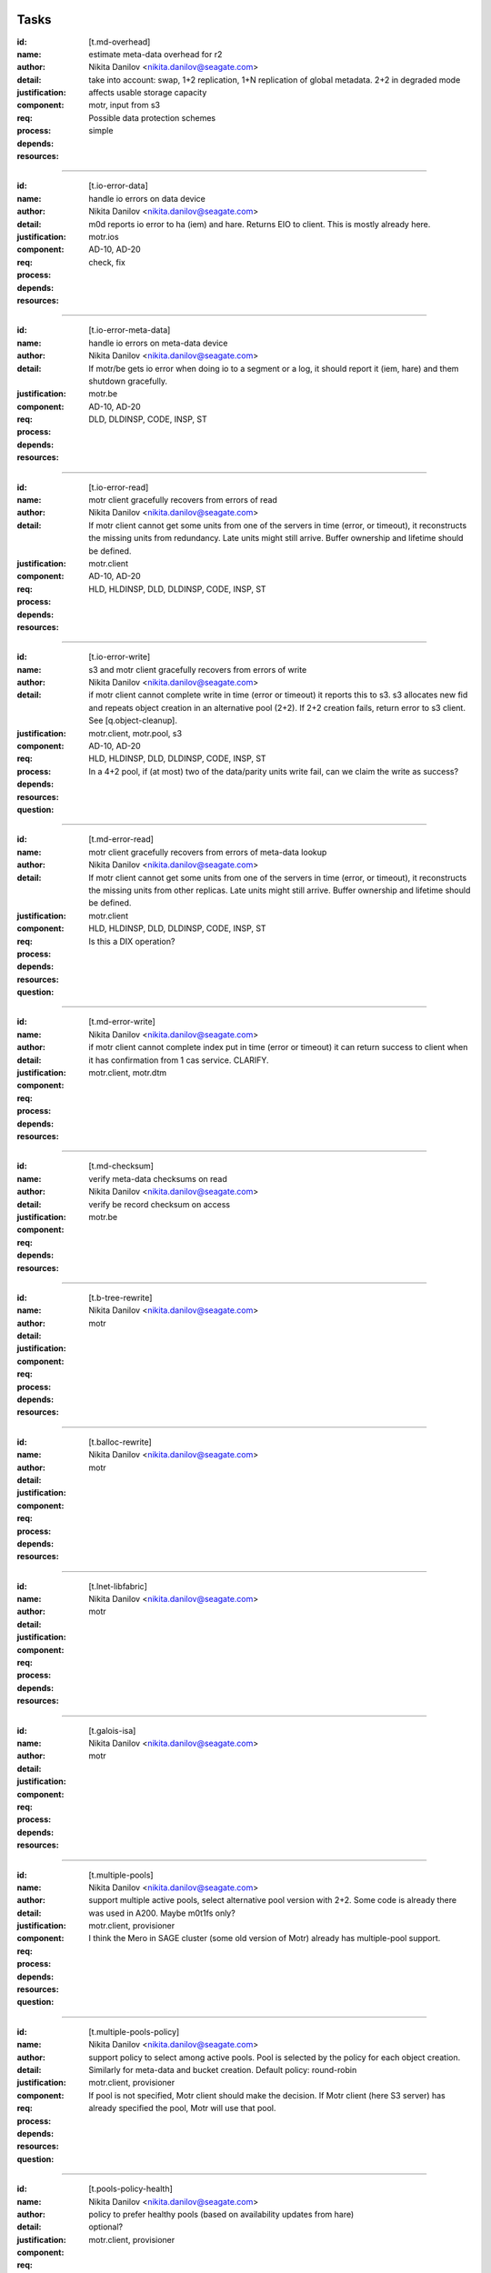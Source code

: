 =====
Tasks
=====

:id: [t.md-overhead]
:name: estimate meta-data overhead for r2
:author: Nikita Danilov <nikita.danilov@seagate.com>
:detail: take into account: swap, 1+2 replication, 1+N replication of global
         metadata. 2+2 in degraded mode
:justification: affects usable storage capacity
:component: motr, input from s3
:req: Possible data protection schemes
:process: simple
:depends:
:resources:

-------
   
:id: [t.io-error-data]
:name: handle io errors on data device
:author: Nikita Danilov <nikita.danilov@seagate.com>
:detail: m0d reports io error to ha (iem) and hare. Returns EIO to
         client. This is mostly already here.
:justification:
:component: motr.ios
:req: AD-10, AD-20
:process: check, fix
:depends:
:resources:

------



:id: [t.io-error-meta-data]
:name: handle io errors on meta-data device
:author: Nikita Danilov <nikita.danilov@seagate.com>
:detail: If motr/be gets io error when doing io to a segment or a log, it should
         report it (iem, hare) and them shutdown gracefully.
:justification:
:component: motr.be
:req: AD-10, AD-20
:process: DLD, DLDINSP, CODE, INSP, ST
:depends:
:resources:

------



:id: [t.io-error-read]
:name: motr client gracefully recovers from errors of read
:author: Nikita Danilov <nikita.danilov@seagate.com>
:detail: If motr client cannot get some units from one of the servers in time
         (error, or timeout), it reconstructs the missing units from
         redundancy. Late units might still arrive. Buffer ownership and
         lifetime should be defined.
:justification:
:component: motr.client
:req: AD-10, AD-20
:process: HLD, HLDINSP, DLD, DLDINSP, CODE, INSP, ST
:depends:
:resources:

------



:id: [t.io-error-write]
:name: s3 and motr client gracefully recovers from errors of write
:author: Nikita Danilov <nikita.danilov@seagate.com>
:detail: if motr client cannot complete write in time (error or timeout) it
         reports this to s3. s3 allocates new fid and repeats object creation in
         an alternative pool (2+2). If 2+2 creation fails, return error to s3
         client. See [q.object-cleanup].
:justification:
:component: motr.client, motr.pool, s3
:req: AD-10, AD-20
:process: HLD, HLDINSP, DLD, DLDINSP, CODE, INSP, ST
:depends:
:resources:
:**question**: In a 4+2 pool, if (at most) two of the data/parity units write fail,
           can we claim the write as success?

------



:id: [t.md-error-read]
:name: motr client gracefully recovers from errors of meta-data lookup
:author: Nikita Danilov <nikita.danilov@seagate.com>
:detail: If motr client cannot get some units from one of the servers in time
         (error, or timeout), it reconstructs the missing units from other
         replicas. Late units might still arrive. Buffer ownership and lifetime
         should be defined.
:justification:
:component: motr.client
:req:
:process: HLD, HLDINSP, DLD, DLDINSP, CODE, INSP, ST
:depends:
:resources:
:**question**: Is this a DIX operation?

------



:id: [t.md-error-write]
:name:
:author: Nikita Danilov <nikita.danilov@seagate.com>
:detail: if motr client cannot complete index put in time (error or timeout) it
         can return success to client when it has confirmation from 1 cas
         service. CLARIFY.
:justification:
:component: motr.client, motr.dtm
:req:
:process:
:depends:
:resources:

------



:id: [t.md-checksum]
:name: verify meta-data checksums on read
:author: Nikita Danilov <nikita.danilov@seagate.com>
:detail: verify be record checksum on access
:justification:
:component: motr.be
:req:
:depends:
:resources:

------



:id: [t.b-tree-rewrite]
:name:
:author: Nikita Danilov <nikita.danilov@seagate.com>
:detail:
:justification:
:component: motr
:req:
:process:
:depends:
:resources:

------



:id: [t.balloc-rewrite]
:name:
:author: Nikita Danilov <nikita.danilov@seagate.com>
:detail:
:justification:
:component: motr
:req:
:process:
:depends:
:resources:

------



:id: [t.lnet-libfabric]
:name:
:author: Nikita Danilov <nikita.danilov@seagate.com>
:detail:
:justification:
:component: motr
:req:
:process:
:depends:
:resources:

------



:id: [t.galois-isa]
:name:
:author: Nikita Danilov <nikita.danilov@seagate.com>
:detail:
:justification:
:component: motr
:req:
:process:
:depends:
:resources:

------



:id: [t.multiple-pools]
:name:
:author: Nikita Danilov <nikita.danilov@seagate.com>
:detail: support multiple active pools, select alternative pool version with
         2+2. Some code is already there was used in A200. Maybe m0t1fs only?
:justification:
:component: motr.client, provisioner
:req:
:process:
:depends:
:resources:
:**question**: I think the Mero in SAGE cluster (some old version of Motr) already
               has multiple-pool support.
------



:id: [t.multiple-pools-policy]
:name:
:author: Nikita Danilov <nikita.danilov@seagate.com>
:detail: support policy to select among active pools. Pool is selected by the
         policy for each object creation. Similarly for meta-data and bucket
         creation. Default policy: round-robin
:justification:
:component: motr.client, provisioner
:req:
:process:
:depends:
:resources:
:**question**: If pool is not specified, Motr client should make the decision. If Motr client (here S3 server)
               has already specified the pool, Motr will use that pool.

------



:id: [t.pools-policy-health]
:name:
:author: Nikita Danilov <nikita.danilov@seagate.com>
:detail: policy to prefer healthy pools (based on availability updates from
         hare)
:justification: optional?
:component: motr.client, provisioner
:req:
:process:
:depends:
:resources:

------



:id: [t.pools-policy-free-space]
:name:
:author: Nikita Danilov <nikita.danilov@seagate.com>
:detail: policy to prefer pools with most free space
:justification: optional?
:component: motr.client, provisioner
:req:
:process:
:depends:
:resources:

------



:id: [t.s3.use-dtm]
:name:
:author: Nikita Danilov <nikita.danilov@seagate.com>
:detail:
:justification:
:component: motr.dtm, s3
:req:
:process:
:depends:
:resources:

------



:id: [t.s3-store-object-meta-data]
:name:
:author: Nikita Danilov <nikita.danilov@seagate.com>
:detail: store pool version (already there) and layout id (?) in s3 meta-data
         json. S3 should set pver and layout id when creating m0_obj structure.
:justification:
:component: s3, motr.client
:req:
:process:
:depends:
:resources:

------



:id: [t.avoid-md-cobs]
:name:
:author: Nikita Danilov <nikita.danilov@seagate.com>
:detail: avoid md-cob lookups when pver and layout id are set in the structure.
:justification:
:component: motr.client
:req:
:process:
:depends:
:resources:

------



:id: [t.s3-cache]
:name:
:author: Nikita Danilov <nikita.danilov@seagate.com>
:detail: cache bucket and account global meta-data in memory, for o longer than
         X seconds. Create bucket (and auth update) should be delayed by N
         seconds.
:justification:
:component: s3
:req:
:process:
:depends:
:resources:

------



:id: [t.beck]
:name: update beck tool to work with new meta-data layout
:author: Nikita Danilov <nikita.danilov@seagate.com>
:detail: motr changes (no md cobs, new b-tree), s3 changes.
:justification:
:component: motr.beck
:req:
:process:
:depends:
:resources:

------



:id: [t.s3-no-replication]
:name:
:author: Nikita Danilov <nikita.danilov@seagate.com>
:detail: s3-level explicit replication of s3 top meta-data is no longer needed.
:justification:
:component: s3
:req:
:process:
:depends:
:resources:

------



:id: [t.dix-local-lookup]
:name: if possible to distributed index lookup locally
:author: Nikita Danilov <nikita.danilov@seagate.com>
:detail: when doing lookup in a replicated index, dix client should, if possible
         select the network-closest node.
:justification:
:component: motr.client
:req:
:process:
:depends:
:resources:

------



:id: [t.cobs-loc_info]
:name: store pool version and layout identifiers in cobs
:author: Nikita Danilov <nikita.danilov@seagate.com>
:detail: md cobs are removed, so data cobs should store pver and layout
         identifiers. This is needed for future SNS repair. And also for beck
         tool. Maybe this is done already?
:justification:
:component: motr.ios
:req:
:process:
:depends:
:resources:

------



:id: [t.s3-pending-list]
:name: clarify placement and use of pending list with s3 team
:author: Nikita Danilov <nikita.danilov@seagate.com>
:detail: Is pending list global or local meta-data? Transactionality of updates.
:justification:
:component: s3
:req:
:process:
:depends:
:resources:

------



:id: [t.hare-notifications]
:name: hare delivers notification about process, node, device state changes
:author: Nikita Danilov <nikita.danilov@seagate.com>
:detail: reliable notifications. Data and meta-data devices.
:justification:
:component: motr
:req:
:process:
:depends:
:resources:

------



:id: [t.hare-partitions]
:name: handle network partitions in hare
:author: Nikita Danilov <nikita.danilov@seagate.com>
:detail: CLARIFY
:justification:
:component: motr
:req:
:process:
:depends:
:resources:

------



:id: [t.hare-split-brain]
:name: handle split brain situations in hare
:author: Nikita Danilov <nikita.danilov@seagate.com>
:detail: CLARIFY
:justification:
:component: motr
:req:
:process:
:depends:
:resources:

------



:id: [t.N+K+S]
:name: handle K != S in motr (S can be ZERO)
:author: Nikita Danilov <nikita.danilov@seagate.com>
:detail: identify and fix code that assumes K == S
:justification:
:component: motr.client, motr.ios, motr.sns, dix, cas
:req:
:process:
:depends:
:resources:

------



:id: [t.resends]
:name: check that resend number is set for infinity everywhere
:author: Nikita Danilov <nikita.danilov@seagate.com>
:detail:
:justification:
:component: motr
:req:
:process:
:depends:
:resources:

------



:id: [t.dix-global-replication-check]
:name: check that fix supports 1+N replication
:author: Nikita Danilov <nikita.danilov@seagate.com>
:detail: check that dix can replicate global indices with 1+N, where N is the
         number of nodes
:justification:
:component: motr
:req:
:process:
:depends:
:resources:

------



:id: [t.dix-global-replication-check]
:name:
:author: Nikita Danilov <nikita.danilov@seagate.com>
:detail: setup global replication of top-level s3 indices. Setup global
         meta-data pool. S3 should create global indices in this pool.
:justification:
:component: motr.dix, provisioner, s3
:req:
:process:
:depends:
:resources:

------



:id: [t.dtm-throttling]
:name: throttle incoming requests during dtm catchup
:author: Nikita Danilov <nikita.danilov@seagate.com>
:detail: to guarantee overall dtm recovery progress, incoming requests should be
         throttled while recovery is going on. Maybe they will be throttled by
         recovery itself?
:justification:
:component: motr.dtm
:req:
:process:
:depends:
:resources:

------



:id: [t.hare-dtm-recovery]
:name: hare should participate in dtm recovery
:author: Nikita Danilov <nikita.danilov@seagate.com>
:detail:
:justification:
:component: motr.dtm, hare
:req:
:process:
:depends:
:resources:

------



:id: [t.perf-tx-group]
:name: Re-implement transaction groups
:author: Nikita Danilov <nikita.danilov@seagate.com>
:detail:
:justification:
:component: motr.be
:req:
:process:
:depends:
:resources:

------



:id: [t.perf-ldap-auth-caching]
:name:
:author: Nikita Danilov <nikita.danilov@seagate.com>
:detail:
:justification:
:component: motr
:req:
:process:
:depends:
:resources:

------



:id: [t.perf-tls-overhead-measure]
:name:
:author: Nikita Danilov <nikita.danilov@seagate.com>
:detail:
:justification:
:component: motr
:req:
:process:
:depends:
:resources:

------



:id: [t.hare-restart-notification]
:name:
:author: Nikita Danilov <nikita.danilov@seagate.com>
:detail: hare should arrange for a notification from systemd when a process
         dies.
:justification:
:component: motr
:req:
:process:
:depends:
:resources:

------



:id: [t.dtm-recovery-1]
:name:
:author: Nikita Danilov <nikita.danilov@seagate.com>
:detail: when a motr instance learns that other instance is in recovery, the
         former sends to the latter at least 1 recovery message. This is needed
         to detect recovery completion.
:justification:
:component: motr
:req:
:process:
:depends:
:resources:

------

:id: [t.deploy-manual-3node]
:name: Deployement of 3 nodes with 5u84 with ADAPT
:author: Madhavrao Vemuri <madhav.vemuri@seagate.com>
:detail: take into account: 4 + 2 + 0 for data and 1 + 2  for meta-data 
:justification:
:component: motr, s3
:req: HW10, SCALE10
:process: simple
:depends: availabilty of h/w
:resources:

-------

:id: [t.deploy-manual-6node]
:name: Deployement of 6 nodes with 5u84 with ADAPT
:author: Madhavrao Vemuri <madhav.vemuri@seagate.com>
:detail: take into account: create a pool per storage set of 3 nodes
         and use pool selection policy for each new object
:justification:
:component: motr, s3
:req: HW10, SCALE10
:process: simple
:depends: 6-node h/w and t.pool-selection-policy
:resources:

-------

:id: [t.pool-selection-policy]
:name: Add a policy to select a pool per storage set for new objects
:author: Madhavrao Vemuri <madhav.vemuri@seagate.com>
:detail: take into account: Policy can either be round-robin or based on
         available storage space in the storage set or skip a storage set
         if there is any failure or is under update
:justification:
:component: motr, s3, hare
:req: HW10, SCALE10
:process: simple
:depends: hare needs to support multiple pools
:resources:

-------

:id: [t.manual-deploy-vm-3-6-12-nodes]
:name: Manually deploy motr + s3 + hare in VM's with multiple pool per
       storage set.
:author: Madhavrao Vemuri <madhav.vemuri@seagate.com>
:detail: Do S3 io from client for 3 node setup and verify that pool from
         all the storage sets are used.
:justification:
:component: motr, s3, hare
:req: HW10, SCALE10
:process: simple
:depends: t.pool-selection-policy, S3 needs to scale above 3 nodes, until
          then it is run on first 3 nodes only.
:resources:

-------

:id: [t.fsstat]
:name: fsstat per pool as well as aggerated
:author: Madhavrao Vemuri <madhav.vemuri@seagate.com>
:detail: Provide support for per pool statistics and aggregated stats
:justification:
:component: motr, hare
:req: HW10, SCALE10
:process: simple
:depends: t.pool-selection-policy
:resources:

-------

:id: [t.multiple-nw-vendors-support]
:name: Deploy with different available vendors of RoCE nic and switch
:author: Madhavrao Vemuri <madhav.vemuri@seagate.com>
:detail: Deploy and do the performance analysis with different vendors or
         provide a framework to do such thing.
:justification:
:component: motr, perf
:req: HW30
:process: simple
:depends: avaialabilty of network hw from different vendors
:resources:

-------

:id: [t.validate-50gbs-NW-S3]
:name: Check 50Gbps is sufficient for S3 data or more is needed
:author: Madhavrao Vemuri <madhav.vemuri@seagate.com>
:detail: Check 50Gbps is sufficient for S3 data or more is needed
         Test with 6/9/12 node deployment as well.
:justification:
:component: motr, perf, s3
:req: HW30
:process: simple
:depends: hw
:resources:

-------

:id: [t.validate-50gbs-NW-motr]
:name: Check 50Gbps is sufficient for motr data or more is needed
:author: Madhavrao Vemuri <madhav.vemuri@seagate.com>
:detail: Check 50Gbps is sufficient for S3 data or more is needed
         Test with 6/9/12 node deployment as well.
:justification:
:component: motr, perf
:req: HW30
:process: simple
:depends: hw
:resources:

-------

:id: [t.libfabrics-m0nettest]
:name: Test the performance of libfabrics with m0nettest
:author: Madhavrao Vemuri <madhav.vemuri@seagate.com>
:detail: Test and compare m0nettest with libfabric and lnet transport between
         two nodes and if possible between three nodes as well.
:justification:
:component: motr, perf
:req: SW40
:process: simple
:depends: t.libfabrics-xprt
:resources:

-------

:id: [t.libfabrics-perf]
:name: Test the performance of libfabrics with 3-node setup
:author: Madhavrao Vemuri <madhav.vemuri@seagate.com>
:detail: performance analysis with libfabic with LDR R1 setup
         and compare with Lnet results
         and then do the performance analysis with libfabic with
         LDR R2 setup and compare with Lnet results
:justification:
:component: motr, perf
:req: SW40
:process: simple
:depends: t.libfabrics-xprt
:resources:

-------

:id: [t.libfabrics-stability]
:name: Test the stability of libfabrics with 3-node setup
:author: Madhavrao Vemuri <madhav.vemuri@seagate.com>
:detail: Do all the long run and QA manual and automation tests with
         libfabric i.e QA automation and stability test suite must complete
         with it.
:justification:
:component: motr, perf
:req: SW40
:process: simple
:depends: t.libfabrics-xprt
:resources:

-------

:id: [t.galois-perf]
:name: galois to intel ISA perf analysis 
:author: Madhavrao Vemuri <madhav.vemuri@seagate.com>
:detail: Performance analysis with galois and intel ISA
         for 4+2 and 8+2 configs
:justification:
:component: motr, perf
:req: SW60
:process: simple
:depends: t.galois-intel-isa
:resources:

-------

:id: [t.balloc-perf]
:name: Balloc read/write/delete performance analysis
:author: Madhavrao Vemuri <madhav.vemuri@seagate.com>
:detail: Performance analysis of balloc on 3-node/6-node
         setups
:justification:
:component: motr, perf
:req: SW60
:process: simple
:depends: t.balloc-new
:resources:

-------

:id: [t.btree-perf]
:name: Btree concurrency/performance analysis
:author: Madhavrao Vemuri <madhav.vemuri@seagate.com>
:detail: Performance analysis of btree on 3-node/6-node
         setups
:justification:
:component: motr, perf
:req: SW60
:process: simple
:depends: t.btree-new
:resources:

-------

:id: [t.btree-stabilty]
:name: Btree concurrency/stability analysis
:author: Madhavrao Vemuri <madhav.vemuri@seagate.com>
:detail: Check the stability with new btree on 3-node/6-node
         setups
:justification:
:component: motr
:req: SW60
:process: simple
:depends: t.btree-new
:resources:

-------

:id: [t.net-perf]
:name: Performance analysis the stack with 10G,25G and 100G networks
:author: Madhavrao Vemuri <madhav.vemuri@seagate.com>
:detail: use bonding for 10G and 25G n/w and do the performance anlysis with
         libfabrics and lnet
:justification:
:component: motr, perf
:req: NET10
:process: simple
:depends: t.libfabrics-xprt
:resources:

-------

:id: [t.net-sw-perf]
:name: Only RoCE supported switch vendors can be used for data
:author: Madhavrao Vemuri <madhav.vemuri@seagate.com>
:detail: Do the performance analysis with RoCE supported switches
:justification:
:component: motr, perf
:req: NET12
:process: simple
:depends: different nw switch vendors
:resources:

-------

:id: [t.perf-obj-100M]
:name: populate 100M objects per node
:author: Madhavrao Vemuri <madhav.vemuri@seagate.com>
:detail: populate 100M objects per node with 3 node setup and do
         the performance analysis. Check with 256K, 1M, 16M and
         128M objects.
         Also do the performance analysis at different stages of
         storage 50%, 70%,80% and 90%
:justification:
:component: motr, perf
:req: SCALE70
:process: simple
:depends: t.3-node-deploy
:resources:

-------

:id: [t.perf-ttfb]
:name: check ttfb performance
:author: Madhavrao Vemuri <madhav.vemuri@seagate.com>
:detail: Check Time to first byte 150ms 99% of the time for different object
         size and also check TTFB at different stages of storage 50%, 70%, 80%
         and 90%.
:justification:
:component: motr, perf
:req: SCALE70
:process: simple
:depends: t.3-node-deploy
:resources:

-------

:id: [t.dg-failure-domain]
:name: Add support fro diskgroup failure domain
:author: Madhavrao Vemuri <madhav.vemuri@seagate.com>
:detail: Map controller to diskgroup failure domain
:justification:
:component: motr
:req: AD 10,20,30
:process: simple
:depends: 3 node hw
:resources:

-------

:id: [t.update-rpm-single-node]
:name: rpm update
:author: Madhavrao Vemuri <madhav.vemuri@seagate.com>
:detail: Remove a node from the 3-node or 6-node setup/cluster and update it
         to new rpm version and the add it back to the cluster.
         Test update of rpm's of a node in VM's with 3node deployment
:justification:
:component: motr, hare
:req: AD 10,20,30
:process: simple
:depends: t.hare-add-remove-node
:resources:

-------

:id: [t.]
:name:
:author: Nikita Danilov <nikita.danilov@seagate.com>
:detail:
:justification:
:component: motr
:req:
:process:
:depends:
:resources:

------




=========
Questions
=========

:id: [q.object-cleanup]
:name: when object is discarded and re-created in 2+2, should the old one be
       cleaned up?
:author: Nikita Danilov <nikita.danilov@seagate.com>
:detail:
:to: Dan
:component:
:req:
:depends: t.io-error-write
:resources:

------



:id: [q.concurrent-PUT]
:name:
:author: Nikita Danilov <nikita.danilov@seagate.com>
:detail:
:to: Dan
:component:
:req:
:depends:
:resources:

------



:id: [q.concurrent-bucket-operation]
:name:
:author: Nikita Danilov <nikita.danilov@seagate.com>
:detail:
:to: Dan
:component:
:req:
:depends:
:resources:

------



:id: [q.service dependencies]
:name: who is tracking service dependencies?
:author: Nikita Danilov <nikita.danilov@seagate.com>
:detail: Who re-starts s3 when motr is restarted? pacemaker?
:to: Dan
:component:
:req:
:depends:
:resources:

------



===========
Assumptions
===========

:id: [a.no-repair]
:name: no {SNS, DIX} repair is needed for P0
:author: Nikita Danilov <nikita.danilov@seagate.com>
:detail:
:justification: Gregory, Dan
:component:
:req:
:depends:
:resources:

------




------

:id: [t.io-perf-rw]
:name: io performance
:author: shashank 
:detail: support PRD performance numbers for 16MB and 256KB object sizes
:justification:
:component: motr, s3
:req: SCALE-40, SCALE-50
:process: check, DLD, DLDINSP, code, INSP, fix
:depends: SW-50, SW-60
:resources:

------

:id: [t.io-perf-ttfb]
:name: io performance
:author: shashank
:detail: support Time-To-First-Byte of <150ms for any Object size
:justification:
:component: motr, s3
:req: SCALE-80
:process: check, DLD, DLDINSP, code, INSP, fix
:depends: SW-50, SW-60
:resources:

------


------------
From Shankar
------------

HW - 10  Support Largest Drive

  - 1. Any special handling for HAMR or SMR drive needs to ne enabled in PODS or 5u84
  - 2. Handling Asssymetric Strorage Set Part of Cluster
    - Assuming enclosure in SS are symetric w.r.t capacity
  - 3. IO distribution based on sizes available/remaining


HW-20 LR cluster must support Supermicro 1U COTS servers
  - 1. Test number of active session supported with new hardware
  - 2. Test perfromance numbers with different server and create benchmark table for customer reference


HW30: LR cluster may include optional certified networking equipment for private interconnect
  - 1. Benchmark performance with different newtork equipment
  - 2. Test number of active session supported with new hardware


SW-10 Lyve Rack must be running on the supported CentOS version
  - 1. Build motr with selected CentOS (8.x) and make sure all unit tests and system tests are passing
  - 2. Change motr code as per changes to dependency package


SW-20 All 3rd party applications must be running recent, maintained versions
  - 1. Check latest verison of libfabric and Intel ISA is used.
    (Before final release to QA for testing, validate everything (motr) is working with latest version of software)


SW-30 Any failure of any 3rd party SW component must be detected by CORTX
  - 1. libfabric: Add code to generate IEM for any unxpected error thrown by libfabric
    - Dependency : Notify SSPL and CSM for new IEM addition


SW-40 CORTX should have no kernel dependencies
  - 2. Remove the need for m0d to get UUID (UUID is received from Kernel)


NET-10 It should be possible to connect LR data network to 10G, 25G and 100G networks
  - 1. Benchamark performance with netwrok of different speed
  - 2. Evaluate Perfromance impact with multiple SS with low speed include


NET-20 LR must allow static IPs configuration for all interfaces
  - 1. Change in config file for motr for libfabric initialialization
    - Assuming upagrade will be disruptive


SCALE-10 LR cluster should support between 3 and 36 nodes. For P0 test up to 12 nodes config – but it should be possible to deploy a larger cluster. Scale requirements specified below must be tested at least up to 12 nodes
  - 4. Create process to make sure one global metadata update is happening at a time in cluster (for exterme corner scenario)
  - 6. Checksum for key and value. Key and Value to be stored together?
  - 7. Switch to 2+2 parity scheme for data in case of node failire (confirm with PLM)?
    - Will avoid need for Data DTM
  - 9. Any error in data write to be ignored with the number of failure is within limits
  - 13. Display metadata used and go to write protect if MD is all used


SCALE-50 : Read: 1GB/sec, Write: 850MB/sec per node for 256KB objects
  - 1. Small object performance: Create Hash list for emap btree access will help to speedup emap access
  - 2. Small object performance: Evaluate and add Hash list for CAS btree access


------

:id: [t.global-md-serialize]
:name: serialize global meta-data create in the cluster
:author: shankar 
:detail: Create process to make sure one global metadata update is happening at a time in cluster
:justification:
:component: motr, s3
:req: SCALE10
:process: check, fix
:depends:
:resources:

------

:id: [t.startup-shutdown]
:name: Power UP/ Power DOWN the cluster gracefully.
:author: madhav 

:id: [t.startup-shutdown]
:name: Power UP/ Power DOWN the cluster gracefully.
:author: madhav 
:detail: make sure all the IOs complete before shutdown and data is available
         on next POWER UP.
:justification:
:component: all
:req: MGM-120, MGM-130
:process: check, fix
:depends:
:resources:

------

:id: [t.security-motr]
:name: Check Security vulnerability of Motr process and Motr data.
:author:  madhav
:detail: 
:justification:
:component: all
:req: SEC-130
:process: check, fix
:depends:
:resources:

------


:id: [t.hardware-maintenance]
:name: Replace any FRU within cluster.
:author: 
:detail: Motr process on the Node containing the FRU should shutdown gracefully
	before the replacement and after the replacement the Motr process should
	be able to start and continue IOs.
:justification:
:component: all
:req: OP-20
:process: check, fix
:depends:
:resources:

------

:id: [t.support-bundle]
:name: Debug logs in support bundle.
:author: 
:detail: Descriptive logs in Motr (especially ERRORS and WARNINGS) should help
         isolate the issue quickly.
:justification:
:component: all
:req: SUP-20
:process: check, fix
:depends:
:resources:

------


:id: [t.cluster-aging-testing]
:name: Cluster Aging testing.
:author: hua.huang@seagate.com
:detail: To fill nearly full, to test performance and corner cases, alerts.
:justification:
:component: motr
:req:
:process:
:depends:
:resources:

-------------

:id: [t.dtm-all2all]
:name:
:author: anatoliy
:detail: During start of the cluster establish rpc connections between each m0d service and others m0ds
:justification:
:component: Motr
:req:
:process:
:depends:
:resources:

------

:id: [t.dtm-dtx-fop]
:name:
:author: anatoliy
:detail: Register DTM0 FOP types which are quite enough to send dtxes and service specific payloads (CAS_PUT CAS_DEL here)
:justification:
:component: Motr
:req:
:process:
:depends:
:resources:

------

:id: [t.dtm-cb-fop]
:name:
:author: anatoliy
:detail: Register DTM0 FOP types to deliver executed, persistent and redo callbacks to different parties
:justification:
:component: Motr
:req:
:process:
:depends:
:resources:

------

:id: [t.dtm-dtm0-srv]
:name:
:author: anatoliy
:detail: Create a clovis utility which is able to send dtx-related FOPs to DTM0 service
:justification:
:component: Motr
:req:
:process:
:depends: dtx-fop cb-fop
:resources:

------

:id: [t.dtm-dtxsm-cli]
:name:
:author: anatoliy
:detail: Define DTX state machine for the client side
:justification:
:component: Motr
:req:
:process:
:depends: deploy-vm
:resources:

------

:id: [t.dtm-fop-tool]
:name:
:author: anatoliy
:detail: Implement dummy dtm0 service which is able to accept DTM0 FOPs and log them.
:justification:
:component: Motr
:req:
:process:
:depends: dtm0-srv
:resources:

------

:id: [t.dtm-epoch]
:name:
:author: anatoliy
:detail: Implement versioning timestamping in a single originator configuration (PoC0).
:justification:
:component: Motr
:req:
:process:
:depends: deploy-vm
:resources:

------

:id: [t.dtm-11]
:name:
:author: anatoliy
:detail: Propagate DTX SM transitions to clovis OP trasitions
:justification:
:component: Motr
:req:
:process:
:depends: dtxsm-cli fop-tool
:resources:

------

:id: [t.dtm-12]
:name:
:author: anatoliy
:detail: Update clovis launch logic w.r.t. ~dtx==NULL~ and ~dtx!=NULL~
:justification:
:component: Motr
:req:
:process:
:depends: 11
:resources:

------

:id: [t.dtm-13]
:name:
:author: anatoliy
:detail: Provide dtx state logic near by ~clovis_op_launch()~ -> ~op->launch()~
:justification:
:component: Motr
:req:
:process:
:depends: 12
:resources:

------

:id: [t.dtm-dtxsm-cli-wait]
:name:
:author: anatoliy
:detail: Provide dtx state wait logic
:justification:
:component: Motr
:req:
:process:
:depends: 13 observ
:resources:

------

:id: [t.dtm-15]
:name:
:author: anatoliy
:detail:  Provide c0mt-alike test to emulate load patterns with a high level of parallelism for DIX PUT and DEL operations.
:justification:
:component: Motr
:req:
:process:
:depends: dtxsm-cli-wait
:resources:

------

:id: [t.dtm-16]
:name:
:author: anatoliy
:detail: Provide a way to emulate transient failures all over the stack deterministically and with the help of FI, crash to emulate such failure.
:justification:
:component: Motr
:req:
:process:
:depends: dtxsm-cli-wait
:resources:

------

:id: [t.dtm-17]
:name:
:author: anatoliy
:detail: Emulate transient failure of m0d during PUT after DEL workload.
:justification:
:component: Motr
:req:
:process:
:depends: dtxsm-cli-wait
:resources:

------

:id: [t.dtm-18]
:name:
:author: anatoliy
:detail: Emulate transient failure of m0d during DEL after PUT workload.
:justification:
:component: Motr
:req:
:process:
:depends: dtxsm-cli-wait
:resources:

------

:id: [t.dtm-plog]
:name:
:author: anatoliy
:detail: Implement DTM0 local persistent log structure on top of BE.
:justification:
:component: Motr
:req:
:process:
:depends: 10
:resources:

------

:id: [t.dtm-nplog]
:name:
:author: anatoliy
:detail: Implement DTM0 local non-persistent log structure for originators.
:justification:
:component: Motr
:req:
:process:
:depends: 10
:resources:

------

:id: [t.dtm-log-txr]
:name:
:author: anatoliy
:detail: Implement DTM0 local txr (log element) structure on top of BE.
:justification:
:component: Motr
:req:
:process:
:depends: deploy-vm
:resources:

------

:id: [t.dtm-22]
:name:
:author: anatoliy
:detail: Implement txr execution logic during specific service request execution.
:justification:
:component: Motr
:req:
:process:
:depends: dtxsm-cli-wait
:resources:

------

:id: [t.dtm-23]
:name:
:author: anatoliy
:detail: Implement a special strucutre to store versions for keys stored in CAS.
:justification:
:component: Motr
:req:
:process:
:depends: dtxsm-cli-wait
:resources:

------

:id: [t.dtm-24]
:name:
:author: anatoliy
:detail: Implement a logic which covers a proper key and value selection accordingly to versions for DELs after PUTs
:justification:
:component: Motr
:req:
:process:
:depends: dtxsm-cli-wait
:resources:

------

:id: [t.dtm-25 ]
:name:
:author: anatoliy
:detail: Implement a logic which covers a proper key and value selection accordingly to versions for PUTs after DELs
:justification:
:component: Motr
:req:
:process:
:depends: dtxsm-cli-wait
:resources:

------

:id: [t.dtm-26]
:name:
:author: anatoliy
:detail: Tombstones management, keys will not be overwritten by the objects with older versions.
:justification:
:component: Motr
:req:
:process:
:depends: dtxsm-cli-wait
:resources:

------

:id: [t.dtm-27]
:name:
:author: anatoliy
:detail: Redo       callback logic
:justification:
:component: Motr
:req:
:process:
:depends: 26
:resources:

------

:id: [t.dtm-28]
:name:
:author: anatoliy
:detail: Persistent callback logic
:justification:
:component: Motr
:req:
:process:
:depends: 26
:resources:

------

:id: [t.dtm-29]
:name:
:author: anatoliy
:detail: Executed   callback logic
:justification:
:component: Motr
:req:
:process:
:depends: 26
:resources:

------

:id: [t.dtm-30]
:name:
:author: anatoliy
:detail: Recovery logic iterating over DTM0 logs and sending corresponding redo messages to participants; triggered by HA.
:justification:
:component: Motr
:req:
:process:
:depends: 26
:resources:

------

:id: [t.dtm-31]
:name:
:author: anatoliy
:detail: Integrate txr execution logic into CAS serice including proper tx credit calculation, should be executed as a part of local transaction.
:justification:
:component: Motr
:req:
:process:
:depends: 26
:resources:

------

:id: [t.dtm-32]
:name:
:author: anatoliy
:detail: A Tool for an initial DTM0 log analysis
:justification:
:component: Motr
:req:
:process:
:depends: 31
:resources:

------

:id: [t.dtm-33]
:name:
:author: anatoliy
:detail: A Replay tool which will be able to save current dtm0 log and replay it again, useful for debugging
:justification:
:component: Motr
:req:
:process:
:depends: 31
:resources:

------

:id: [t.dtm-proto-vis]
:name:
:author: anatoliy
:detail: Tool for the DTM0 protocol visualisation
:justification:
:component: Motr
:req:
:process:
:depends: deploy-vm
:resources:

------

:id: [t.dtm-magic-bulk]
:name:
:author: anatoliy
:detail: Make RPC bulk to follow magic link semantics
:justification:
:component: Motr
:req:
:process:
:depends: 1
:resources:

------

:id: [t.dtm-observ]
:name:
:author: anatoliy
:detail: Provide observability and debuggability for the development cycle (not a fine-grained task)
:justification:
:component: Motr
:req:
:process:
:depends: deploy-vm
:resources:

------

:id: [t.dtm-ha-int ]
:name:
:author: anatoliy
:detail: Provide HA integration with Motr instances including design of the interraction protocol (not a fine-grained task)
:justification:
:component: Motr
:req:
:process:
:depends: observ
:resources:

------

:id: [t.dtm-s3-int]
:name:
:author: anatoliy
:detail: Provide S3 level integarion on new clovis interface with embedded dtx transactions (not a fine-grained task)
:justification:
:component: Motr
:req:
:process:
:depends: observ
:resources:

------

:id: [t.dtm-over-test]
:name:
:author: anatoliy
:detail: Provide a test infra to cover major failure cases in 1-node and n-node environments (not a fine-grained task)
:justification:
:component: Motr
:req:
:process:
:depends: ha-int s3-int
:resources:

------


==========
Assumption
==========

:id: [a.dtm-new-people]
:name:
:author: anatoliy
:detail: involvement of new people will reduce my bw down to 60%
:justification:
:component: Motr
:req:
:process:
:depends:
:resources:

------

:id: [a.dtm-anil-bw]
:name:
:author: anatoliy
:detail: Inital bw of Anil will be accounted as 30%
:justification:
:component: Motr
:req:
:process:
:depends:
:resources:

------

:id: [a.dtm-Mehul-bw]
:name:
:author: anatoliy
:detail: Inital bw of Mehul will be accounted as 60%
:justification:
:component: Motr
:req:
:process:
:depends:
:resources:

------

:id: [a.dtm-total-bw]
:name:
:author: anatoliy
:detail: total time measureed in person weeks in the next 6 months will be accounted as TT = sum(Est) / days per week / peoples involvement
:justification:
:component: Motr
:req:
:process:
:depends:
:resources:

------



=====================================
m0tr tasks for scalability (Anatoliy)
=====================================

:id: [t.scale-m0tr-m0be]
:name:
:author: anatoliy
:detail: BE META TASK
:justification:
:component: Motr
:req:
:process:
:depends:
:resources:

------

:id: [t.scale-m0tr-txgr]
:name:
:author: anatoliy
:detail: BE GROUP META TASK
:justification:
:component: Motr
:req:
:process:
:depends: m0be
:resources:

------

:id: [t.scale-m0tr-txgr-mockG]
:name:
:author: anatoliy
:detail: Mock BE tx group with in-memory tx execution
:justification:
:component: Motr
:req:
:process:
:depends: txgr
:resources:

------

:id: [t.scale-m0tr-txgr-mockA]
:name:
:author: anatoliy
:detail: Mock BE allocator with sequential in-memory allocator
:justification:
:component: Motr
:req:
:process:
:depends: txgr
:resources:

------

:id: [t.scale-m0tr-txgr-5u84]
:name:
:author: anatoliy
:detail: Tune 5u84 w.r.t. the new configuration
:justification:
:component: Motr
:req:
:process:
:depends: txgr-mockA txgr-mockG
:resources:

------

:id: [t.scale-m0tr-txgr-A]
:name:
:author: anatoliy
:detail: Detailed design new block allocator w.r.t. to MRD performance requirements
:justification:
:component: Motr
:req:
:process:
:depends: txgr-5u84 txgr-G-optimistic
:resources:

------

:id: [t.scale-m0tr-txgr-G]
:name:
:author: anatoliy
:detail: Detailed design for new tx group logic
:justification:
:component: Motr
:req:
:process:
:depends: txgr-5u84
:resources:

------

:id: [t.scale-m0tr-txgr-G-fom]
:name:
:author: anatoliy
:detail: Update tx group FOM logic
:justification:
:component: Motr
:req:
:process:
:depends: txgr-G
:resources:

------


:id: [t.scale-m0tr-txgr-G-log]
:name:
:author: anatoliy
:detail: Update BE log w.r.t. new group logic
:justification:
:component: Motr
:req:
:process:
:depends: txgr-G-fom txgr-G-tx
:resources:

------

:id: [t.scale-m0tr-txgr-G-serialize]
:name:
:author: anatoliy
:detail: Provide new tx group serialisation algo
:justification:
:component: Motr
:req:
:process:
:depends: txgr-G
:resources:

------

:id: [t.scale-m0tr-txgr-G-throttle]
:name:
:author: anatoliy
:detail: Provide new tx group serialisation algo throttling when there’re cyclic deps
:justification:
:component: Motr
:req:
:process:
:depends: txgr-G-serialize
:resources:

------

:id: [t.scale-m0tr-txgr-G-optimistic]
:name:
:author: anatoliy
:detail: Update BE structures w.r.t. minimise cyclic dependencies on the data
:justification:
:component: Motr
:req:
:process:
:depends:
:resources: txgr-G

------


:id: [t.scale-m0tr-txgr-G-tx]
:name:
:author: anatoliy
:detail: Update TX SM w.r.t. new tx group logic
:justification:
:component: Motr
:req:
:process:
:depends: txgr-G-fom
:resources:

------

:id: [t.scale-m0tr-txgr-G-tx-regarea]
:name:
:author: anatoliy
:detail: Update reg area w.r.t. new tx group logic
:justification:
:component: Motr
:req:
:process:
:depends: txgr-G-tx
:resources:

------

:id: [t.scale-m0tr-txgr-G-recovery]
:name:
:author: anatoliy
:detail: Update recovery w.r.t. new log format
:justification:
:component: Motr
:req:
:process:
:depends: txgr-G-serialize txgr-G-log
:resources:

------

:id: [t.scale-m0tr-txgr-G-5u84]
:name:
:author: anatoliy
:detail: Tune new algo w.r.t. 5u84 for different workloads and bss
:justification:
:component: Motr
:req:
:process:
:depends: txgr-G txgr-A
:resources:

------


:id: [t.scale-m0tr-txgr-G-STAB]
:name:
:author: anatoliy
:detail: Stabilise new algo
:justification:
:component: Motr
:req:
:process:
:depends: txgr-G-5u84 txgr-G-recovery
:resources:

------

:id: [t.scale-m0tr-parity]
:name:
:author: anatoliy
:detail: PARITY MATH META TASK
:justification:
:component: Motr
:req:
:process:
:depends:
:resources:

------

:id: [t.scale-m0tr-parity-degraded]
:name:
:author: anatoliy
:detail: Performance optimisation in degraded modes
:justification:
:component: Motr
:req:
:process:
:depends: parity
:resources:

------

:id: [t.scale-m0tr-parity-incremental]
:name:
:author: anatoliy
:detail: Incremental parity sums calc
:justification:
:component: Motr
:req:
:process:
:depends: parity
:resources:

------


:id: [t.scale-m0tr-parity-isa-int]
:name:
:author: anatoliy
:detail: ISA integration
:justification:
:component: Motr
:req:
:process:
:depends: parity
:resources:

------

:id: [t.scale-m0tr-parity-isa-tune]
:name:
:author: anatoliy
:detail: ISA tuning
:justification:
:component: Motr
:req:
:process:
:depends: parity
:resources:

------

:id: [t.scale-m0tr-parity-isa-n32log]
:name:
:author: anatoliy
:detail: n^3 -> n^2*log(n) linear system solver
:justification:
:component: Motr
:req:
:process:
:depends: parity
:resources:

------

:id: [t.scale-m0tr-parity-isa-reg]
:name:
:author: anatoliy
:detail: integrate region operations
:justification:
:component: Motr
:req:
:process:
:depends: parity
:resources:

------

:id: [t.scale-m0tr-parity-isa-vander]
:name:
:author: anatoliy
:detail: revise vandermonde matrix part of the algo w.r.t. ISA
:justification:
:component: Motr
:req:
:process:
:depends: parity
:resources:

------


:id: [t.scale-m0tr-parity-isa-NKS]
:name:
:author: anatoliy
:detail: optimisation for different layouts N+K+S
:justification:
:component: Motr
:req:
:process:
:depends: parity
:resources:

------


:id: [t.scale-m0tr-btree]
:name:
:author: anatoliy
:detail: NEW BTREE IMPLEMENTATION META TASK
:justification:
:component: Motr
:req:
:process:
:depends: m0be txgr-G-optimistic
:resources:

------


:id: [t.scale-m0tr-swap]
:name:
:author: anatoliy
:detail: SWAP META TASK
:justification:
:component: Motr
:req:
:process:
:depends: m0be
:resources:

------


:id: [t.scale-m0tr-stob]
:name:
:author: anatoliy
:detail: STOB META TASK
:justification:
:component: Motr
:req:
:process:
:depends: txgr-G-STAB
:resources:

------


:id: [t.scale-m0tr-stob-concurrency]
:name:
:author: anatoliy
:detail: limit concurrency w.r.t. different workloads
:justification:
:component: Motr
:req:
:process:
:depends: stob
:resources:

------


:id: [t.scale-m0tr-stob-work-small]
:name:
:author: anatoliy
:detail: small blocks
:justification:
:component: Motr
:req:
:process:
:depends: stob-concurrency
:resources:

------


:id: [t.scale-m0tr-stob-work-large]
:name:
:author: anatoliy
:detail: large blocks
:justification:
:component: Motr
:req:
:process:
:depends: stob-concurrency
:resources:

------


:id: [t.scale-m0tr-stob-metadata]
:name:
:author: anatoliy
:detail: metadata stobs
:justification:
:component: Motr
:req:
:process:
:depends: stob-concurrency
:resources:

------


:id: [t.scale-m0tr-stob-4-be-log]
:name:
:author: anatoliy
:detail: log stobs
:justification:
:component: Motr
:req:
:process:
:depends: stob-concurrency
:resources:

------


:id: [t.scale-m0tr-writeagg]
:name:
:author: anatoliy
:detail: WRITE AGGREGATION META TASK
:justification:
:component: Motr
:req:
:process:
:depends: m0be
:resources:

------


:id: [t.scale-m0tr-throttling]
:name:
:author: anatoliy
:detail: MERO LEVEL THROTTLING META TASK
:justification:
:component: Motr
:req:
:process:
:depends: 
:resources:

------


:id: [t.scale-m0tr-rpc]
:name:
:author: anatoliy
:detail: RPC META TASK
:justification:
:component: Motr
:req:
:process:
:depends: 
:resources:

------


:id: [t.scale-m0tr-rpc-formation]
:name:
:author: anatoliy
:detail: Formation tuning
:justification:
:component: Motr
:req:
:process:
:depends: rpc
:resources:

------


:id: [t.scale-m0tr-rpc-long-live]
:name:
:author: anatoliy
:detail: Tune “resends” for long living RPC
:justification:
:component: Motr
:req:
:process:
:depends: rpc
:resources:

------


:id: [t.scale-m0tr-perfinfra]
:name:
:author: anatoliy
:detail: Performance infrastructure for R2
:justification:
:component: Motr
:req:
:process:
:depends: 
:resources:

------


:id: [t.scale-m0tr-perfinfra-addb]
:name:
:author: anatoliy
:detail:  ADDB related work
:justification:
:component: Motr
:req:
:process:
:depends: perfinfra
:resources:

------


:id: [t.scale-m0tr-cas]
:name:
:author: anatoliy
:detail: CAS SERVICE META TASK
:justification:
:component: Motr
:req:
:process:
:depends: 
:resources:

------


:id: [t.scale-m0tr-cas-lock]
:name:
:author: anatoliy
:detail: CAS locking schema optimisation
:justification:
:component: Motr
:req:
:process:
:depends: cas
:resources:

------


:id: [t.scale-m0tr-reqh]
:name:
:author: anatoliy
:detail: REQUEST HANDLER META TASK
:justification:
:component: Motr
:req:
:process:
:depends: 
:resources:

------


:id: [t.scale-m0tr-reqh-long-lock]
:name:
:author: anatoliy
:detail: long lock fairness
:justification:
:component: Motr
:req:
:process:
:depends: reqh
:resources:

------

:id: [t.scale-m0tr-reqh-ast]
:name:
:author: anatoliy
:detail: AST profiling
:justification:
:component: Motr
:req:
:process:
:depends: reqh
:resources:

------

:id: [t.support-different-drive]
:name: Benchmark and tune performance with different drive types
:detail: Different drive type can give different performance. Running standard benchmark workload profile and checking if there is any deviation from reference drives and capacity sizes
:justification: Analyzing impact on performance will help in drive selection.
:component: motr, Performance evaluation team
:req: HW-10
:process: Test suite for performance evaluation
:depends:
:resources:

-------

:id: [t.support-different-servers]
:name: Benchmark and tune performance with different server
:detail: Different server can give different performance. Running standard benchmark workload profile and checking if there is any deviation from reference server
:justification: Analyzing impact on performance will help customer in server selection.
:component: motr, Performance evaluation team
:req: HW-20
:process: Test suite for performance evaluation
:depends:
:resources:

-------

:id: [t.support-different-network-equipment]
:name: Benchmark and tune performance with different network equipment
:detail: Different networking equipment can give different performance. Running standard benchmark workload profile and checking if there is any deviation from reference networking equipment.
:justification: Analyzing impact on performance will help customer in server selection.
:component: motr, Performance evaluation team
:req: HW-30
:process: Test suite for performance evaluation
:depends:
:resources:

-------

:id: [t.small-object-performance]
:name: Increase parallelism in accessing b-tree EMAP
:detail: Create hash function which will take object ID and point to a b-tree. Store this hash table in metadata.
Test perfromance with varying sizes of hash entries e.g 128,256,512 and 1024 and conclude on size to use.
:justification: Will reduce lock contention and help improve performance.
:component: motr, motr.beck
:req: SCALE-50
:process: 
:depends:
:resources:

-------

:id: [t.small-object-performance]
:name: Increase parallelism in accessing b-tree e.g EMAP and CAS
:detail: Create hash function which will take object ID and point to a b-tree. Store this hash table in metadata.
Test perfromance with varying sizes of hash entries e.g 128,256,512 and 1024 and conclude on size to use.
Note: Design of hash function for CAS will need some design work to arrive at structure.
:justification: Will reduce lock contention and help improve performance.
:component: motr, motr.beck
:req: SCALE-50
:process:
:depends:
:resources:

-------
